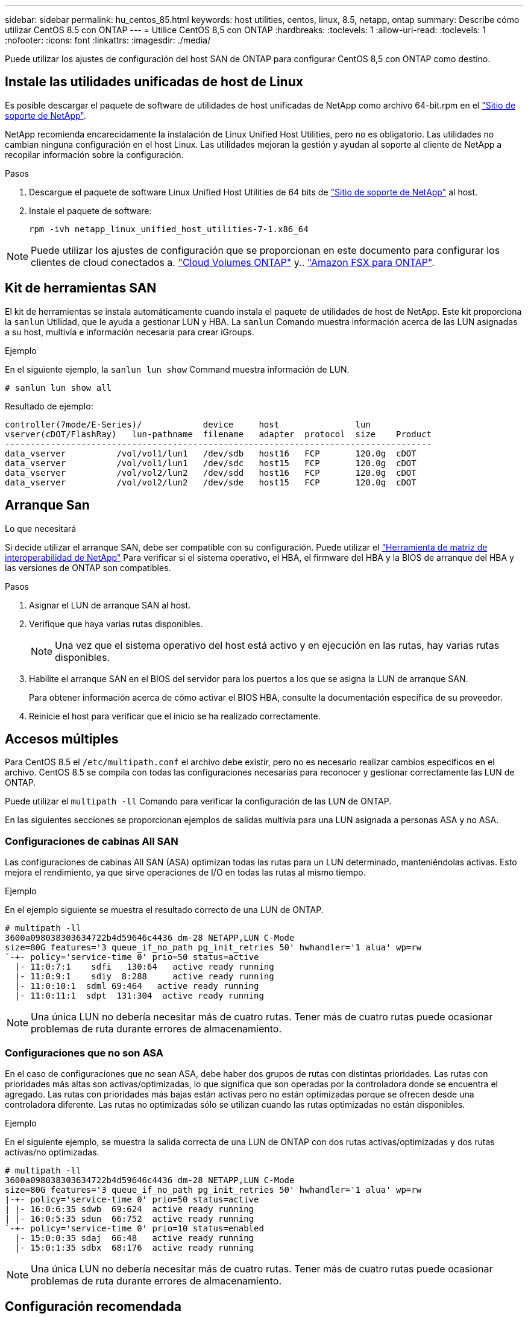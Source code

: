 ---
sidebar: sidebar 
permalink: hu_centos_85.html 
keywords: host utilities, centos, linux, 8.5, netapp, ontap 
summary: Describe cómo utilizar CentOS 8.5 con ONTAP 
---
= Utilice CentOS 8,5 con ONTAP
:hardbreaks:
:toclevels: 1
:allow-uri-read: 
:toclevels: 1
:nofooter: 
:icons: font
:linkattrs: 
:imagesdir: ./media/


[role="lead"]
Puede utilizar los ajustes de configuración del host SAN de ONTAP para configurar CentOS 8,5 con ONTAP como destino.



== Instale las utilidades unificadas de host de Linux

Es posible descargar el paquete de software de utilidades de host unificadas de NetApp como archivo 64-bit.rpm en el link:https://mysupport.netapp.com/site/products/all/details/hostutilities/downloads-tab/download/61343/7.1/downloads["Sitio de soporte de NetApp"^].

NetApp recomienda encarecidamente la instalación de Linux Unified Host Utilities, pero no es obligatorio. Las utilidades no cambian ninguna configuración en el host Linux. Las utilidades mejoran la gestión y ayudan al soporte al cliente de NetApp a recopilar información sobre la configuración.

.Pasos
. Descargue el paquete de software Linux Unified Host Utilities de 64 bits de https://mysupport.netapp.com/site/products/all/details/hostutilities/downloads-tab/download/61343/7.1/downloads["Sitio de soporte de NetApp"^] al host.
. Instale el paquete de software:
+
`rpm -ivh netapp_linux_unified_host_utilities-7-1.x86_64`




NOTE: Puede utilizar los ajustes de configuración que se proporcionan en este documento para configurar los clientes de cloud conectados a. link:https://docs.netapp.com/us-en/cloud-manager-cloud-volumes-ontap/index.html["Cloud Volumes ONTAP"^] y.. link:https://docs.netapp.com/us-en/cloud-manager-fsx-ontap/index.html["Amazon FSX para ONTAP"^].



== Kit de herramientas SAN

El kit de herramientas se instala automáticamente cuando instala el paquete de utilidades de host de NetApp. Este kit proporciona la `sanlun` Utilidad, que le ayuda a gestionar LUN y HBA. La `sanlun` Comando muestra información acerca de las LUN asignadas a su host, multivía e información necesaria para crear iGroups.

.Ejemplo
En el siguiente ejemplo, la `sanlun lun show` Command muestra información de LUN.

[source, cli]
----
# sanlun lun show all
----
Resultado de ejemplo:

[listing]
----
controller(7mode/E-Series)/            device     host               lun
vserver(cDOT/FlashRay)   lun-pathname  filename   adapter  protocol  size    Product
------------------------------------------------------------------------------------
data_vserver          /vol/vol1/lun1   /dev/sdb   host16   FCP       120.0g  cDOT
data_vserver          /vol/vol1/lun1   /dev/sdc   host15   FCP       120.0g  cDOT
data_vserver          /vol/vol2/lun2   /dev/sdd   host16   FCP       120.0g  cDOT
data_vserver          /vol/vol2/lun2   /dev/sde   host15   FCP       120.0g  cDOT
----


== Arranque San

.Lo que necesitará
Si decide utilizar el arranque SAN, debe ser compatible con su configuración. Puede utilizar el link:https://mysupport.netapp.com/matrix/imt.jsp?components=91241;&solution=236&isHWU&src=IMT["Herramienta de matriz de interoperabilidad de NetApp"^] Para verificar si el sistema operativo, el HBA, el firmware del HBA y la BIOS de arranque del HBA y las versiones de ONTAP son compatibles.

.Pasos
. Asignar el LUN de arranque SAN al host.
. Verifique que haya varias rutas disponibles.
+

NOTE: Una vez que el sistema operativo del host está activo y en ejecución en las rutas, hay varias rutas disponibles.

. Habilite el arranque SAN en el BIOS del servidor para los puertos a los que se asigna la LUN de arranque SAN.
+
Para obtener información acerca de cómo activar el BIOS HBA, consulte la documentación específica de su proveedor.

. Reinicie el host para verificar que el inicio se ha realizado correctamente.




== Accesos múltiples

Para CentOS 8.5 el `/etc/multipath.conf` el archivo debe existir, pero no es necesario realizar cambios específicos en el archivo. CentOS 8.5 se compila con todas las configuraciones necesarias para reconocer y gestionar correctamente las LUN de ONTAP.

Puede utilizar el `multipath -ll` Comando para verificar la configuración de las LUN de ONTAP.

En las siguientes secciones se proporcionan ejemplos de salidas multivía para una LUN asignada a personas ASA y no ASA.



=== Configuraciones de cabinas All SAN

Las configuraciones de cabinas All SAN (ASA) optimizan todas las rutas para un LUN determinado, manteniéndolas activas. Esto mejora el rendimiento, ya que sirve operaciones de I/O en todas las rutas al mismo tiempo.

.Ejemplo
En el ejemplo siguiente se muestra el resultado correcto de una LUN de ONTAP.

[listing]
----
# multipath -ll
3600a098038303634722b4d59646c4436 dm-28 NETAPP,LUN C-Mode
size=80G features='3 queue_if_no_path pg_init_retries 50' hwhandler='1 alua' wp=rw
`-+- policy='service-time 0' prio=50 status=active
  |- 11:0:7:1    sdfi   130:64   active ready running
  |- 11:0:9:1    sdiy  8:288     active ready running
  |- 11:0:10:1  sdml 69:464   active ready running
  |- 11:0:11:1  sdpt  131:304  active ready running
----

NOTE: Una única LUN no debería necesitar más de cuatro rutas. Tener más de cuatro rutas puede ocasionar problemas de ruta durante errores de almacenamiento.



=== Configuraciones que no son ASA

En el caso de configuraciones que no sean ASA, debe haber dos grupos de rutas con distintas prioridades. Las rutas con prioridades más altas son activas/optimizadas, lo que significa que son operadas por la controladora donde se encuentra el agregado. Las rutas con prioridades más bajas están activas pero no están optimizadas porque se ofrecen desde una controladora diferente. Las rutas no optimizadas sólo se utilizan cuando las rutas optimizadas no están disponibles.

.Ejemplo
En el siguiente ejemplo, se muestra la salida correcta de una LUN de ONTAP con dos rutas activas/optimizadas y dos rutas activas/no optimizadas.

[listing]
----
# multipath -ll
3600a098038303634722b4d59646c4436 dm-28 NETAPP,LUN C-Mode
size=80G features='3 queue_if_no_path pg_init_retries 50' hwhandler='1 alua' wp=rw
|-+- policy='service-time 0' prio=50 status=active
| |- 16:0:6:35 sdwb  69:624  active ready running
| |- 16:0:5:35 sdun  66:752  active ready running
`-+- policy='service-time 0' prio=10 status=enabled
  |- 15:0:0:35 sdaj  66:48   active ready running
  |- 15:0:1:35 sdbx  68:176  active ready running
----

NOTE: Una única LUN no debería necesitar más de cuatro rutas. Tener más de cuatro rutas puede ocasionar problemas de ruta durante errores de almacenamiento.



== Configuración recomendada

CentOS 8.5 OS se compila para reconocer las LUN de ONTAP y establecer automáticamente todos los parámetros de configuración correctamente para la configuración ASA y no ASA.

 `multipath.conf`El archivo debe existir para que se inicie el daemon multivía. Si este archivo no existe, puede crear un archivo vacío de cero bytes con el `touch /etc/multipath.conf` comando.

La primera vez que crea el `multipath.conf` archivo, es posible que deba habilitar e iniciar los servicios multivía mediante los siguientes comandos:

[listing]
----
chkconfig multipathd on
/etc/init.d/multipathd start
----
No es necesario agregar nada directamente al `multipath.conf` archivo a menos que tenga dispositivos que no desee que se gestionen con acceso multivía o que tenga una configuración existente que anule los valores predeterminados. Para excluir dispositivos no deseados, agregue la siguiente sintaxis al `multipath.conf` archivo y reemplace <DevId> por la cadena de identificador mundial (WWID) del dispositivo que desea excluir:

[listing]
----
blacklist {
        wwid <DevId>
        devnode "^(ram|raw|loop|fd|md|dm-|sr|scd|st)[0-9]*"
        devnode "^hd[a-z]"
        devnode "^cciss.*"
}
----
El siguiente ejemplo determina el WWID de un dispositivo y lo agrega al `multipath.conf` archivo.

.Pasos
. Determine el WWID:
+
[listing]
----
/lib/udev/scsi_id -gud /dev/sda
----
+
[listing]
----
3600a098038314c4a433f5774717a3046
----
+
`sda` Es el disco SCSI local que desea agregar a la lista negra.

. Añada el `WWID` a la lista negra stanza en `/etc/multipath.conf`:
+
[source, cli]
----
blacklist {
     wwid   3600a098038314c4a433f5774717a3046
     devnode "^(ram|raw|loop|fd|md|dm-|sr|scd|st)[0-9]*"
     devnode "^hd[a-z]"
     devnode "^cciss.*"
}
----


Compruebe siempre el `/etc/multipath.conf` archivo, especialmente en la sección de valores predeterminados, para ver la configuración heredada que podría estar anulando la configuración predeterminada.

La siguiente tabla muestra `multipathd` los parámetros críticos de las LUN de ONTAP y los valores necesarios. Si un host está conectado a LUN de otros proveedores y cualquiera de estos parámetros se anula, deben corregirse mediante estrofas más adelante en `multipath.conf` el archivo que se aplican específicamente a las LUN de ONTAP. Sin esta corrección, es posible que las LUN de ONTAP no funcionen como se espera. Solo debe sobrescribir estos valores predeterminados en consulta con NetApp, el proveedor del sistema operativo o ambos, y solo cuando se comprenda completamente el impacto.

[cols="2*"]
|===
| Parámetro | Ajuste 


| detect_prio | sí 


| dev_loss_tmo | "infinito" 


| conmutación tras recuperación | inmediata 


| fast_io_fail_tmo | 5 


| funciones | "2 pg_init_retries 50" 


| flush_on_last_del | "sí" 


| manipulador_hardware | "0" 


| no_path_retry | cola 


| comprobador_de_rutas | "tur" 


| política_agrupación_ruta | "group_by_prio" 


| selector_de_rutas | "tiempo de servicio 0" 


| intervalo_sondeo | 5 


| prioridad | "ONTAP" 


| producto | LUN.* 


| retain_attached_hw_handler | sí 


| rr_weight | "uniforme" 


| nombres_descriptivos_usuario | no 


| proveedor | NETAPP 
|===
.Ejemplo
El ejemplo siguiente muestra cómo corregir un valor predeterminado anulado. En este caso, el `multipath.conf` el archivo define los valores para `path_checker` y.. `no_path_retry` Que no son compatibles con las LUN de ONTAP. Si no se pueden quitar debido a que aún hay otras cabinas SAN conectadas al host, estos parámetros pueden corregirse específicamente para LUN de ONTAP con una sección de dispositivo.

[listing]
----
defaults {
   path_checker      readsector0
   no_path_retry      fail
}

devices {
   device {
      vendor         "NETAPP  "
      product         "LUN.*"
      no_path_retry     queue
      path_checker      tur
   }
}
----


=== Configure los ajustes de KVM

También puede utilizar los ajustes recomendados para configurar la máquina virtual basada en kernel (KVM). No se requieren cambios para configurar KVM porque la LUN está asignada al hipervisor.



== Problemas conocidos

No hay problemas conocidos para la versión CentOS 8,5 con ONTAP.
